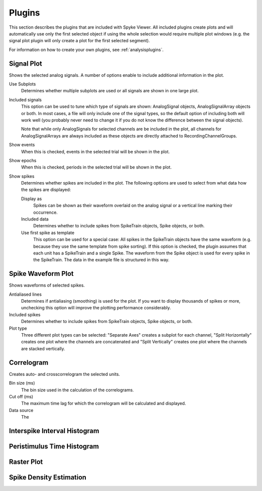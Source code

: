 .. _plugins:

Plugins
=======

This section describes the plugins that are included with Spyke Viewer. All
included plugins create plots and will automatically use only the first
selected object if using the whole selection would require multiple plot
windows (e.g. the signal plot plugin will only create a plot for the first
selected segment).

For information on how to create your own plugins, see
:ref:`analysisplugins`.

Signal Plot
-----------
Shows the selected analog signals. A number of options enable to include
additional information in the plot.

.. image:: /img/plugin-signals.png

Use Subplots
  Determines whether multiple subplots are used or all signals are shown in
  one large plot.

Included signals
  This option can be used to tune which type of signals are shown:
  AnalogSignal objects, AnalogSignalArray objects or both. In most cases, a
  file will only include one of the signal types, so the default option of
  including both will work well (you probably never need to change it if you
  do not know the difference between the signal objects).

  Note that while only AnalogSignals for selected channels are be included in
  the plot, all channels for AnalogSignalArrays are always included as these
  objects are directly attached to RecordingChannelGroups.

Show events
  When this is checked, events in the selected trial will be shown in the
  plot.

Show epochs
  When this is checked, periods in the selected trial will be shown in the
  plot.

Show spikes
  Determines whether spikes are included in the plot. The following options
  are used to select from what data how the spikes are displayed:

  Display as
    Spikes can be shown as their waveform overlaid on the analog signal or a
    vertical line marking their occurrence.

  Included data
    Determines whether to include spikes from SpikeTrain objects, Spike
    objects, or both.

  Use first spike as template
    This option can be used for a special case: All spikes in the SpikeTrain
    objects have the same waveform (e.g. because they use the same template
    from spike sorting). If this option is checked, the plugin assumes that
    each unit has a SpikeTrain and a single Spike. The waveform from the
    Spike object is used for every spike in the SpikeTrain. The data in the
    example file is structured in this way.

Spike Waveform Plot
-------------------
Shows waveforms of selected spikes.

.. image:: /img/plugin-waveforms.png

Antialiased lines
  Determines if antialiasing (smoothing) is used for the plot. If you want to
  display thousands of spikes or more, unchecking this option will improve the
  plotting performance considerably.

Included spikes
  Determines whether to include spikes from SpikeTrain objects, Spike
  objects, or both.

Plot type
  Three different plot types can be selected: "Separate Axes" creates a
  subplot for each channel, "Split Horizontally" creates one plot where the
  channels are concatenated and "Split Vertically" creates one plot where the
  channels are stacked vertically.

Correlogram
-----------
Creates auto- and crosscorrelogram the selected units.

.. image:: /img/plugin-correlogram.png

Bin size (ms)
  The bin size used in the calculation of the correlograms.

Cut off (ms)
  The maximum time lag for which the correlogram will be calculated and
  displayed.

Data source
  The

Interspike Interval Histogram
-----------------------------

.. image:: /img/plugin-isi.png

Peristimulus Time Histogram
---------------------------

.. image:: /img/plugin-psth.png

Raster Plot
-----------

.. image:: /img/plugin-rasterplot.png

Spike Density Estimation
------------------------

.. image:: /img/plugin-sde.png

